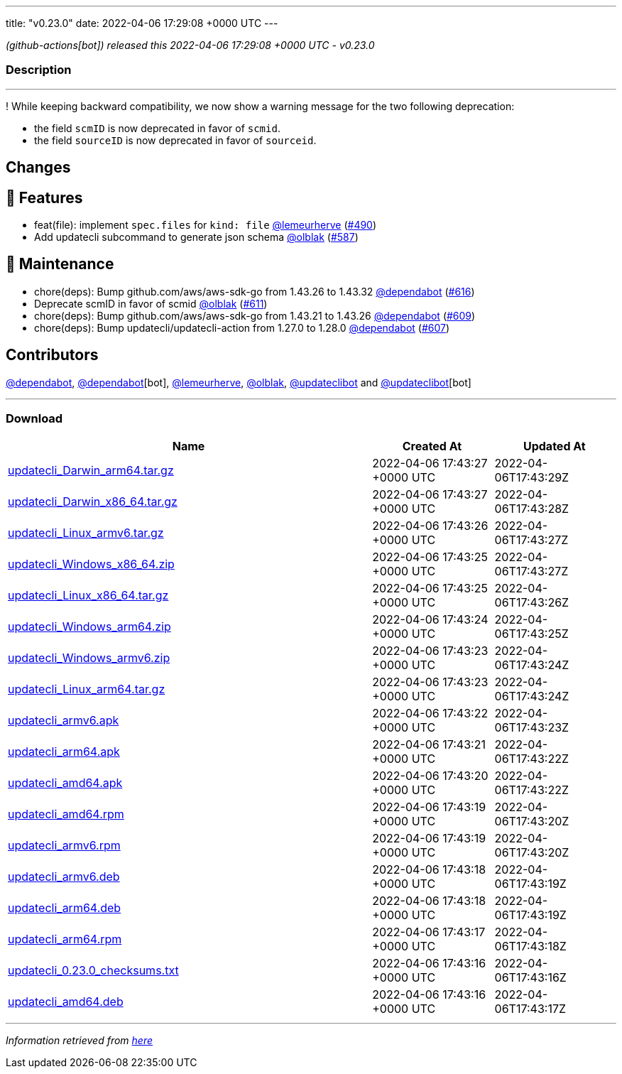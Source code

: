 ---
title: "v0.23.0"
date: 2022-04-06 17:29:08 +0000 UTC
---

// Disclaimer: this file is generated, do not edit it manually.


__ (github-actions[bot]) released this 2022-04-06 17:29:08 +0000 UTC - v0.23.0__


=== Description

---

++++

<p>!  While keeping backward compatibility, we now show a warning message for the two following deprecation:</p>
<ul>
<li>the field <code>scmID</code> is now deprecated in favor of <code>scmid</code>.</li>
<li>the field <code>sourceID</code> is now deprecated in favor of <code>sourceid</code>.</li>
</ul>
<h2>Changes</h2>
<h2>🚀 Features</h2>
<ul>
<li>feat(file): implement <code>spec.files</code> for <code>kind: file</code> <a class="user-mention notranslate" data-hovercard-type="user" data-hovercard-url="/users/lemeurherve/hovercard" data-octo-click="hovercard-link-click" data-octo-dimensions="link_type:self" href="https://github.com/lemeurherve">@lemeurherve</a> (<a class="issue-link js-issue-link" data-error-text="Failed to load title" data-id="1115316338" data-permission-text="Title is private" data-url="https://github.com/updatecli/updatecli/issues/490" data-hovercard-type="pull_request" data-hovercard-url="/updatecli/updatecli/pull/490/hovercard" href="https://github.com/updatecli/updatecli/pull/490">#490</a>)</li>
<li>Add updatecli subcommand to generate json schema <a class="user-mention notranslate" data-hovercard-type="user" data-hovercard-url="/users/olblak/hovercard" data-octo-click="hovercard-link-click" data-octo-dimensions="link_type:self" href="https://github.com/olblak">@olblak</a> (<a class="issue-link js-issue-link" data-error-text="Failed to load title" data-id="1170293818" data-permission-text="Title is private" data-url="https://github.com/updatecli/updatecli/issues/587" data-hovercard-type="pull_request" data-hovercard-url="/updatecli/updatecli/pull/587/hovercard" href="https://github.com/updatecli/updatecli/pull/587">#587</a>)</li>
</ul>
<h2>🧰 Maintenance</h2>
<ul>
<li>chore(deps): Bump github.com/aws/aws-sdk-go from 1.43.26 to 1.43.32 <a class="user-mention notranslate" data-hovercard-type="organization" data-hovercard-url="/orgs/dependabot/hovercard" data-octo-click="hovercard-link-click" data-octo-dimensions="link_type:self" href="https://github.com/dependabot">@dependabot</a> (<a class="issue-link js-issue-link" data-error-text="Failed to load title" data-id="1193363023" data-permission-text="Title is private" data-url="https://github.com/updatecli/updatecli/issues/616" data-hovercard-type="pull_request" data-hovercard-url="/updatecli/updatecli/pull/616/hovercard" href="https://github.com/updatecli/updatecli/pull/616">#616</a>)</li>
<li>Deprecate scmID in favor of scmid <a class="user-mention notranslate" data-hovercard-type="user" data-hovercard-url="/users/olblak/hovercard" data-octo-click="hovercard-link-click" data-octo-dimensions="link_type:self" href="https://github.com/olblak">@olblak</a> (<a class="issue-link js-issue-link" data-error-text="Failed to load title" data-id="1184968231" data-permission-text="Title is private" data-url="https://github.com/updatecli/updatecli/issues/611" data-hovercard-type="pull_request" data-hovercard-url="/updatecli/updatecli/pull/611/hovercard" href="https://github.com/updatecli/updatecli/pull/611">#611</a>)</li>
<li>chore(deps): Bump github.com/aws/aws-sdk-go from 1.43.21 to 1.43.26 <a class="user-mention notranslate" data-hovercard-type="organization" data-hovercard-url="/orgs/dependabot/hovercard" data-octo-click="hovercard-link-click" data-octo-dimensions="link_type:self" href="https://github.com/dependabot">@dependabot</a> (<a class="issue-link js-issue-link" data-error-text="Failed to load title" data-id="1183268452" data-permission-text="Title is private" data-url="https://github.com/updatecli/updatecli/issues/609" data-hovercard-type="pull_request" data-hovercard-url="/updatecli/updatecli/pull/609/hovercard" href="https://github.com/updatecli/updatecli/pull/609">#609</a>)</li>
<li>chore(deps): Bump updatecli/updatecli-action from 1.27.0 to 1.28.0 <a class="user-mention notranslate" data-hovercard-type="organization" data-hovercard-url="/orgs/dependabot/hovercard" data-octo-click="hovercard-link-click" data-octo-dimensions="link_type:self" href="https://github.com/dependabot">@dependabot</a> (<a class="issue-link js-issue-link" data-error-text="Failed to load title" data-id="1178012921" data-permission-text="Title is private" data-url="https://github.com/updatecli/updatecli/issues/607" data-hovercard-type="pull_request" data-hovercard-url="/updatecli/updatecli/pull/607/hovercard" href="https://github.com/updatecli/updatecli/pull/607">#607</a>)</li>
</ul>
<h2>Contributors</h2>
<p><a class="user-mention notranslate" data-hovercard-type="organization" data-hovercard-url="/orgs/dependabot/hovercard" data-octo-click="hovercard-link-click" data-octo-dimensions="link_type:self" href="https://github.com/dependabot">@dependabot</a>, <a class="user-mention notranslate" data-hovercard-type="organization" data-hovercard-url="/orgs/dependabot/hovercard" data-octo-click="hovercard-link-click" data-octo-dimensions="link_type:self" href="https://github.com/dependabot">@dependabot</a>[bot], <a class="user-mention notranslate" data-hovercard-type="user" data-hovercard-url="/users/lemeurherve/hovercard" data-octo-click="hovercard-link-click" data-octo-dimensions="link_type:self" href="https://github.com/lemeurherve">@lemeurherve</a>, <a class="user-mention notranslate" data-hovercard-type="user" data-hovercard-url="/users/olblak/hovercard" data-octo-click="hovercard-link-click" data-octo-dimensions="link_type:self" href="https://github.com/olblak">@olblak</a>, <a class="user-mention notranslate" data-hovercard-type="user" data-hovercard-url="/users/updateclibot/hovercard" data-octo-click="hovercard-link-click" data-octo-dimensions="link_type:self" href="https://github.com/updateclibot">@updateclibot</a> and <a class="user-mention notranslate" data-hovercard-type="user" data-hovercard-url="/users/updateclibot/hovercard" data-octo-click="hovercard-link-click" data-octo-dimensions="link_type:self" href="https://github.com/updateclibot">@updateclibot</a>[bot]</p>

++++

---



=== Download

[cols="3,1,1" options="header" frame="all" grid="rows"]
|===
| Name | Created At | Updated At

| link:https://github.com/updatecli/updatecli/releases/download/v0.23.0/updatecli_Darwin_arm64.tar.gz[updatecli_Darwin_arm64.tar.gz] | 2022-04-06 17:43:27 +0000 UTC | 2022-04-06T17:43:29Z

| link:https://github.com/updatecli/updatecli/releases/download/v0.23.0/updatecli_Darwin_x86_64.tar.gz[updatecli_Darwin_x86_64.tar.gz] | 2022-04-06 17:43:27 +0000 UTC | 2022-04-06T17:43:28Z

| link:https://github.com/updatecli/updatecli/releases/download/v0.23.0/updatecli_Linux_armv6.tar.gz[updatecli_Linux_armv6.tar.gz] | 2022-04-06 17:43:26 +0000 UTC | 2022-04-06T17:43:27Z

| link:https://github.com/updatecli/updatecli/releases/download/v0.23.0/updatecli_Windows_x86_64.zip[updatecli_Windows_x86_64.zip] | 2022-04-06 17:43:25 +0000 UTC | 2022-04-06T17:43:27Z

| link:https://github.com/updatecli/updatecli/releases/download/v0.23.0/updatecli_Linux_x86_64.tar.gz[updatecli_Linux_x86_64.tar.gz] | 2022-04-06 17:43:25 +0000 UTC | 2022-04-06T17:43:26Z

| link:https://github.com/updatecli/updatecli/releases/download/v0.23.0/updatecli_Windows_arm64.zip[updatecli_Windows_arm64.zip] | 2022-04-06 17:43:24 +0000 UTC | 2022-04-06T17:43:25Z

| link:https://github.com/updatecli/updatecli/releases/download/v0.23.0/updatecli_Windows_armv6.zip[updatecli_Windows_armv6.zip] | 2022-04-06 17:43:23 +0000 UTC | 2022-04-06T17:43:24Z

| link:https://github.com/updatecli/updatecli/releases/download/v0.23.0/updatecli_Linux_arm64.tar.gz[updatecli_Linux_arm64.tar.gz] | 2022-04-06 17:43:23 +0000 UTC | 2022-04-06T17:43:24Z

| link:https://github.com/updatecli/updatecli/releases/download/v0.23.0/updatecli_armv6.apk[updatecli_armv6.apk] | 2022-04-06 17:43:22 +0000 UTC | 2022-04-06T17:43:23Z

| link:https://github.com/updatecli/updatecli/releases/download/v0.23.0/updatecli_arm64.apk[updatecli_arm64.apk] | 2022-04-06 17:43:21 +0000 UTC | 2022-04-06T17:43:22Z

| link:https://github.com/updatecli/updatecli/releases/download/v0.23.0/updatecli_amd64.apk[updatecli_amd64.apk] | 2022-04-06 17:43:20 +0000 UTC | 2022-04-06T17:43:22Z

| link:https://github.com/updatecli/updatecli/releases/download/v0.23.0/updatecli_amd64.rpm[updatecli_amd64.rpm] | 2022-04-06 17:43:19 +0000 UTC | 2022-04-06T17:43:20Z

| link:https://github.com/updatecli/updatecli/releases/download/v0.23.0/updatecli_armv6.rpm[updatecli_armv6.rpm] | 2022-04-06 17:43:19 +0000 UTC | 2022-04-06T17:43:20Z

| link:https://github.com/updatecli/updatecli/releases/download/v0.23.0/updatecli_armv6.deb[updatecli_armv6.deb] | 2022-04-06 17:43:18 +0000 UTC | 2022-04-06T17:43:19Z

| link:https://github.com/updatecli/updatecli/releases/download/v0.23.0/updatecli_arm64.deb[updatecli_arm64.deb] | 2022-04-06 17:43:18 +0000 UTC | 2022-04-06T17:43:19Z

| link:https://github.com/updatecli/updatecli/releases/download/v0.23.0/updatecli_arm64.rpm[updatecli_arm64.rpm] | 2022-04-06 17:43:17 +0000 UTC | 2022-04-06T17:43:18Z

| link:https://github.com/updatecli/updatecli/releases/download/v0.23.0/updatecli_0.23.0_checksums.txt[updatecli_0.23.0_checksums.txt] | 2022-04-06 17:43:16 +0000 UTC | 2022-04-06T17:43:16Z

| link:https://github.com/updatecli/updatecli/releases/download/v0.23.0/updatecli_amd64.deb[updatecli_amd64.deb] | 2022-04-06 17:43:16 +0000 UTC | 2022-04-06T17:43:17Z

|===


---

__Information retrieved from link:https://github.com/updatecli/updatecli/releases/tag/v0.23.0[here]__

